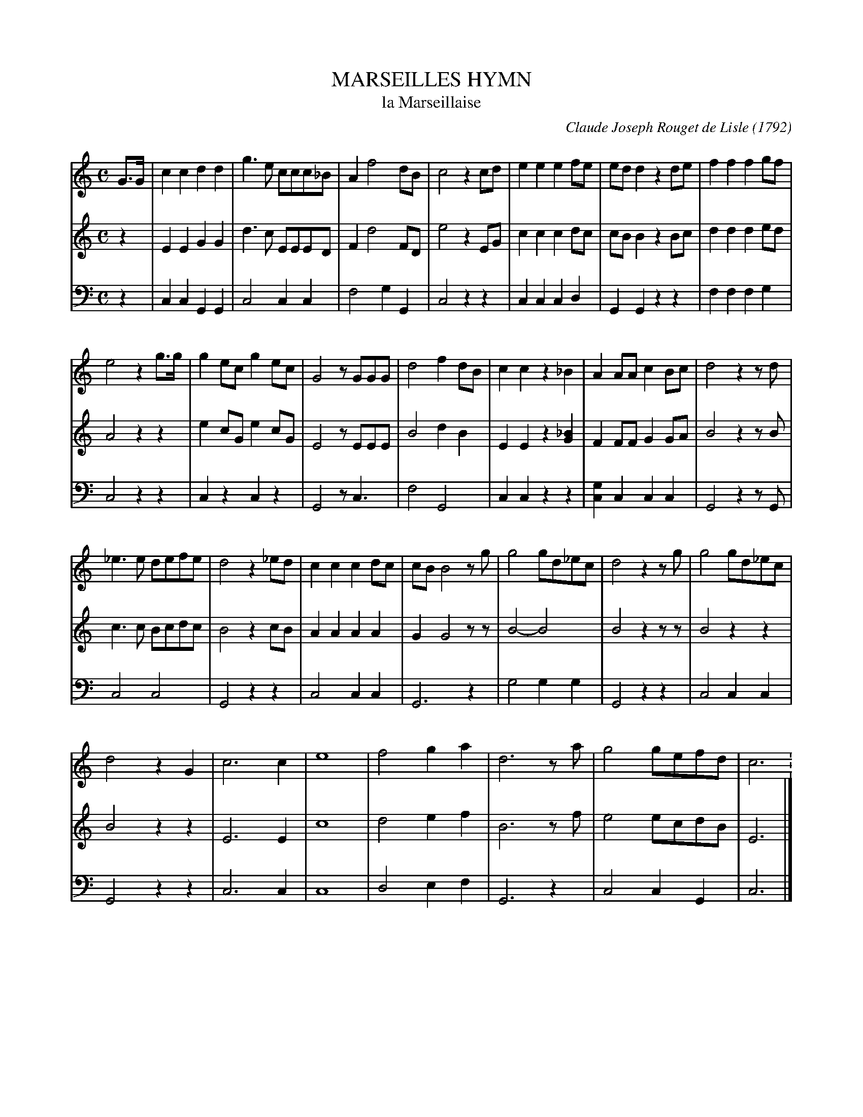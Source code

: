 X: 20101
T: MARSEILLES HYMN
T: la Marseillaise
C: Claude Joseph Rouget de Lisle (1792)
N: Not actually attributed in Howe's collection.
%R: march
B: Elias Howe "The Musician's Companion" 1843 p.10 #1 (and p.11 #1)
S: http://imslp.org/wiki/The_Musician's_Companion_(Howe,_Elias)
Z: 2015 John Chambers <jc:trillian.mit.edu>
M: C
L: 1/8
K: C
% - - - - - - - - - - - - - - - - - - - - - - - - -
V: 1 staves=3
G>G |\
c2c2 d2d2 | g3e ccc_B | A2 f4 dB | c4 z2cd |\
e2e2 e2fe | edd2 z2de | f2f2 f2gf |
e4 z2g>g | g2ec g2ec | G4 zGGG |\
d4 f2dB | c2c2 z2_B2 | A2AA c2 Bc | d4 z2zd |
%p.11
_e3e defe | d4 z2_ed | c2c2 c2dc | cB B4 zg |\
g4 gd_ec | d4 z2zg | g4 gd_ec |
d4 z2G2 | c6 c2 | e8 | f4 g2a2 |\
d6 za | g4 gefd | c6 :\
% - - - - - - - - - - - - - - - - - - - - - - - - -
V: 2
z2 |\
E2E2 G2G2 | d3c EEED | F2 d4 FD | e4 z2EG |\
c2c2 c2dc | cBB2 z2Bc | d2d2 d2ed |
A4 z2z2 | e2cG e2cG | E4 zEEE |\
B4 d2B2 | E2E2 z2[_B2G2] | F2FF G2GA | B4 z2zB |
%p.11
c3c Bcdc | B4 z2cB | A2A2 A2A2 | G2 G4 zz |\
B4- B4 | B4 z2zz | B4 z2z2 |
B4 z2z2 | E6 E2 | c8 | d4 e2f2 |\
B6 zf | e4 ecdB | E6 |]
% - - - - - - - - - - - - - - - - - - - - - - - - -
V: 3 clef=bass middle=d
z2 |\
c2c2 G2G2 | c4 c2c2 | f4 g2G2 | c4 z2z2 |\
c2c2 c2d2 | G2G2 z2z2 | f2f2 f2g2 |
c4 z2z2 | c2z2 c2z2 | G4 zc3 |\
f4 G4 | c2c2 z2z2 | [g2c2]c2 c2c2 | G4 z2z G |
%p.11
c4 c4 | G4 z2z2 | c4 c2c2 | G6 z2 |\
g4 g2g2 | G4 z2z2 | c4 c2c2 |
G4 z2z2 | c6 c2 | c8 | d4 e2f2 |\
G6 z2 | c4 c2G2 | c6 |]
% - - - - - - - - - - - - - - - - - - - - - - - - -
